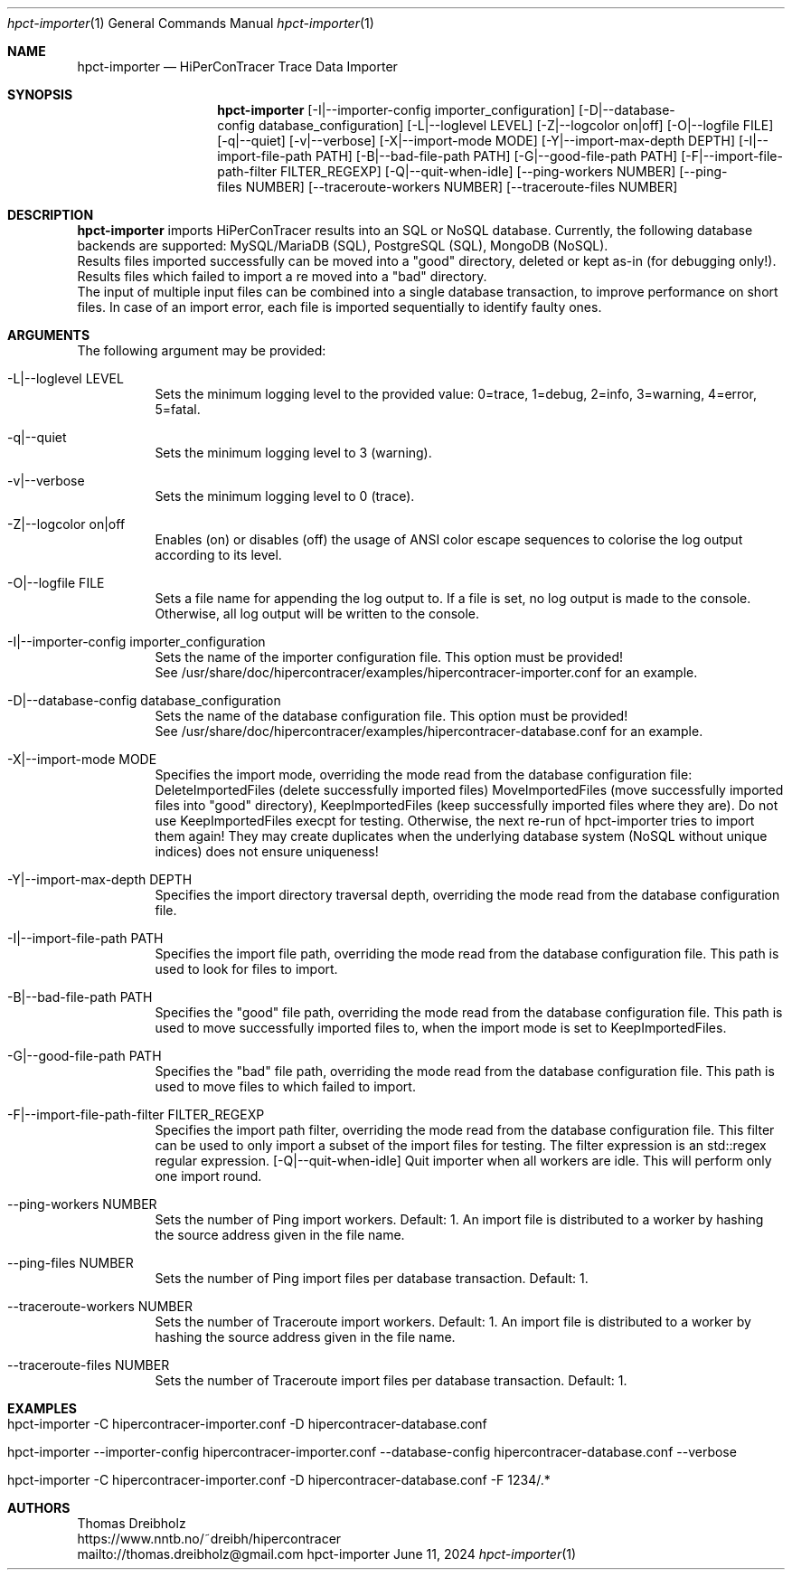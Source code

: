 .\" High-Performance Connectivity Tracer (HiPerConTracer)
.\" Copyright (C) 2015-2024 by Thomas Dreibholz
.\"
.\" This program is free software: you can redistribute it and/or modify
.\" it under the terms of the GNU General Public License as published by
.\" the Free Software Foundation, either version 3 of the License, or
.\" (at your option) any later version.
.\"
.\" This program is distributed in the hope that it will be useful,
.\" but WITHOUT ANY WARRANTY; without even the implied warranty of
.\" MERCHANTABILITY or FITNESS FOR A PARTICULAR PURPOSE.  See the
.\" GNU General Public License for more details.
.\"
.\" You should have received a copy of the GNU General Public License
.\" along with this program.  If not, see <http://www.gnu.org/licenses/>.
.\"
.\" Contact: thomas.dreibholz@gmail.com
.\"
.\" ###### Setup ############################################################
.Dd June 11, 2024
.Dt hpct-importer 1
.Os hpct-importer
.\" ###### Name #############################################################
.Sh NAME
.Nm hpct-importer
.Nd HiPerConTracer Trace Data Importer
.\" ###### Synopsis #########################################################
.Sh SYNOPSIS
.Nm hpct-importer
.Op \-I|\-\-importer-config importer_configuration
.Op \-D|\-\-database-config database_configuration
.Op \-L|\-\-loglevel LEVEL
.Op \-Z|\-\-logcolor on|off
.Op \-O|\-\-logfile FILE
.Op \-q|\-\-quiet
.Op \-v|\-\-verbose
.Op \-X|\-\-import-mode MODE
.Op \-Y|\-\-import-max-depth DEPTH
.Op \-I|\-\-import-file-path PATH
.Op \-B|\-\-bad-file-path PATH
.Op \-G|\-\-good-file-path PATH
.Op \-F|\-\-import-file-path-filter FILTER_REGEXP
.Op \-Q|\-\-quit-when-idle
.Op \-\-ping-workers NUMBER
.Op \-\-ping-files NUMBER
.Op \-\-traceroute-workers NUMBER
.Op \-\-traceroute-files NUMBER
.\" .Op \-\-jitter-workers NUMBER
.\" .Op \-\-jitter-files NUMBER
.\" ###### Description ######################################################
.Sh DESCRIPTION
.Nm hpct-importer
imports HiPerConTracer results into an SQL or NoSQL database. Currently, the
following database backends are supported:
MySQL/MariaDB (SQL),
PostgreSQL (SQL),
MongoDB (NoSQL).
.br
Results files imported successfully can be moved into a "good" directory,
deleted or kept as-in (for debugging only!).
Results files which failed to import a re moved into a "bad" directory.
.br
The input of multiple input files can be combined into a single database
transaction, to improve performance on short files. In case of an import
error, each file is imported sequentially to identify faulty ones.
.Pp
.\" ###### Arguments ########################################################
.Sh ARGUMENTS
The following argument may be provided:
.Bl -tag -width indent
.It \-L|\-\-loglevel LEVEL
Sets the minimum logging level to the provided value: 0=trace, 1=debug, 2=info, 3=warning, 4=error, 5=fatal.
.It \-q|\-\-quiet
Sets the minimum logging level to 3 (warning).
.It \-v|\-\-verbose
Sets the minimum logging level to 0 (trace).
.It \-Z|\-\-logcolor on|off
Enables (on) or disables (off) the usage of ANSI color escape sequences to colorise the log output according to its level.
.It \-O|\-\-logfile FILE
Sets a file name for appending the log output to. If a file is set, no log output is made to the console. Otherwise, all log output will be written to the console.
.It \-I|\-\-importer-config importer_configuration
Sets the name of the importer configuration file. This option must be provided!
.br
See /usr/share/doc/hipercontracer/examples/hipercontracer-importer.conf for an example.
.It \-D|\-\-database-config database_configuration
Sets the name of the database configuration file. This option must be provided!
.br
See /usr/share/doc/hipercontracer/examples/hipercontracer-database.conf for an example.
.It \-X|\-\-import-mode MODE
Specifies the import mode,
overriding the mode read from the database configuration file:
DeleteImportedFiles (delete successfully imported files)
MoveImportedFiles (move successfully imported files into "good" directory),
KeepImportedFiles (keep successfully imported files where they are).
Do not use KeepImportedFiles execpt for testing. Otherwise, the next re-run of
hpct-importer tries to import them again! They may create duplicates when the
underlying database system (NoSQL without unique indices) does not ensure
uniqueness!
.It \-Y|\-\-import-max-depth DEPTH
Specifies the import directory traversal depth,
overriding the mode read from the database configuration file.
.It \-I|\-\-import-file-path PATH
Specifies the import file path,
overriding the mode read from the database configuration file.
This path is used to look for files to import.
.It \-B|\-\-bad-file-path PATH
Specifies the "good" file path,
overriding the mode read from the database configuration file.
This path is used to move successfully imported files to, when
the import mode is set to KeepImportedFiles.
.It \-G|\-\-good-file-path PATH
Specifies the "bad" file path,
overriding the mode read from the database configuration file.
This path is used to move files to which failed to import.
.It \-F|\-\-import-file-path-filter FILTER_REGEXP
Specifies the import path filter,
overriding the mode read from the database configuration file.
This filter can be used to only import a subset of the import files for
testing. The filter expression is an std::regex regular expression.
.Op \-Q|\-\-quit-when-idle
Quit importer when all workers are idle. This will perform only one import
round.
.It \-\-ping-workers NUMBER
Sets the number of Ping import workers. Default: 1.
An import file is distributed to a worker by hashing the source address
given in the file name.
.It \-\-ping-files NUMBER
Sets the number of Ping import files per database transaction. Default: 1.
.It \-\-traceroute-workers NUMBER
Sets the number of Traceroute import workers. Default: 1.
An import file is distributed to a worker by hashing the source address
given in the file name.
.It \-\-traceroute-files NUMBER
Sets the number of Traceroute import files per database transaction. Default: 1.
.\" .It \-\-jitter-workers NUMBER
.\" Sets the number of Jitter import workers. Default: 1.
.\" An import file is distributed to a worker by hashing the source address
.\" given in the file name.
.\" .It \-\-jitter-files NUMBER
.\" Sets the number of Jitter import files per database transaction. Default: 1.
.El
.\" ###### Arguments ########################################################
.Sh EXAMPLES
.Bl -tag -width indent
.It hpct-importer -C hipercontracer-importer.conf -D hipercontracer-database.conf
.It hpct-importer --importer-config hipercontracer-importer.conf --database-config hipercontracer-database.conf --verbose
.It hpct-importer -C hipercontracer-importer.conf -D hipercontracer-database.conf -F "1234/.*"
.El
.\" ###### Authors ##########################################################
.Sh AUTHORS
Thomas Dreibholz
.br
https://www.nntb.no/~dreibh/hipercontracer
.br
mailto://thomas.dreibholz@gmail.com
.br
